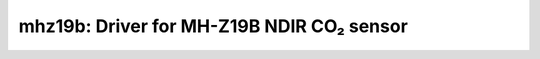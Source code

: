 mhz19b: Driver for MH-Z19B NDIR CO₂ sensor
==========================================

 .. doxygenfile:: mhz19b.h
